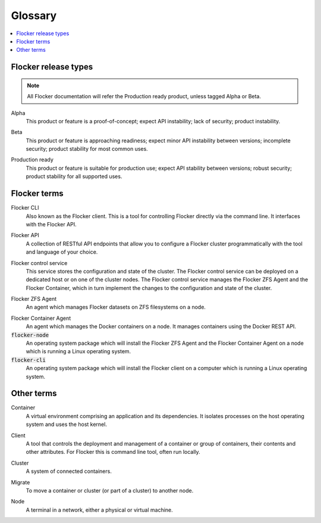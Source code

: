 .. _glossary:

========
Glossary
========

.. contents::
  :local:

Flocker release types
=====================

.. note:: All Flocker documentation will refer the Production ready product, unless tagged Alpha or Beta.

.. _alpha-definition:
Alpha
   This product or feature is a proof-of-concept; expect API instability; lack of security; product instability.

.. _beta-definition:
Beta
   This product or feature is approaching readiness; expect minor API instability between versions; incomplete security; product stability for most common uses.

.. _production-ready-definition:
Production ready
   This product or feature is suitable for production use; expect API stability between versions; robust security; product stability for all supported uses. 
   
Flocker terms
=============

.. _cli-definition:
Flocker CLI
  Also known as the Flocker client.
  This is a tool for controlling Flocker directly via the command line. It interfaces with the Flocker API.

.. _api-definition:
Flocker API
  A collection of RESTful API endpoints that allow you to configure a Flocker cluster programmatically with the tool and language of your choice.

.. _control-service-definition:
Flocker control service
  This service stores the configuration and state of the cluster. The Flocker control service can be deployed on a dedicated host or on one of the cluster nodes. 
  The Flocker control service manages the Flocker ZFS Agent and the Flocker Container, which in turn implement the changes to the configuration and state of the cluster.

.. _zfs-agent-definition:
Flocker ZFS Agent
  An agent which manages Flocker datasets on ZFS filesystems on a node.

.. _container-agent-definition:
Flocker Container Agent
  An agent which manages the Docker containers on a node.
  It manages containers using the Docker REST API.

:code:`flocker-node`
  An operating system package which will install the Flocker ZFS Agent and the Flocker Container Agent on a node which is running a Linux operating system.

:code:`flocker-cli`
  An operating system package which will install the Flocker client on a computer which is running a Linux operating system.

Other terms
===========

.. _container-definition:
Container
   A virtual environment comprising an application and its dependencies. It isolates processes on the host operating system and uses the host kernel. 

.. _client-definition:
Client
   A tool that controls the deployment and management of a container or group of containers, their contents and other attributes. For Flocker this is command line tool, often run locally.

.. _cluster-definition:
Cluster
   A system of connected containers. 

.. _migrate-definition:
Migrate
   To move a container or cluster (or part of a cluster) to another node.

.. _node-definition:
Node
   A terminal in a network, either a physical or virtual machine.





